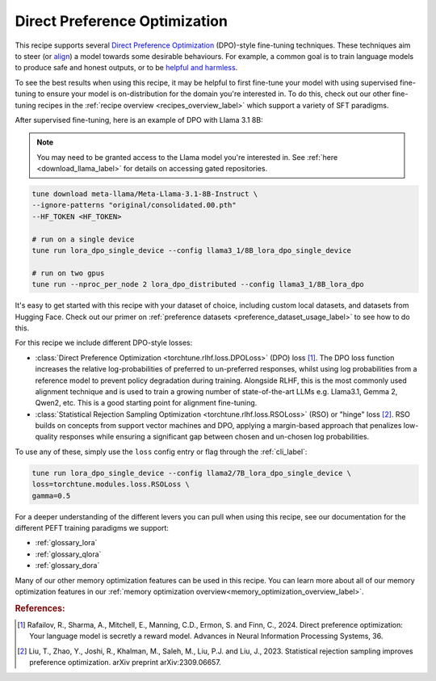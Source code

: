 .. _dpo_recipe_label:

====================================
Direct Preference Optimization
====================================

This recipe supports several `Direct Preference Optimization <https://arxiv.org/abs/2305.18290>`_ (DPO)-style fine-tuning techniques.
These techniques aim to steer (or `align <https://en.wikipedia.org/wiki/AI_alignment>`_) a model towards some desirable behaviours.
For example, a common goal is to train language models to produce safe and honest outputs,
or to be `helpful and harmless <https://arxiv.org/abs/2204.05862>`_.

To see the best results when using this recipe, it may be helpful to first fine-tune your model with using supervised fine-tuning to ensure your model is
on-distribution for the domain you're interested in. To do this, check out our other fine-tuning recipes in the :ref:`recipe overview <recipes_overview_label>` which
support a variety of SFT paradigms.

After supervised fine-tuning, here is an example of DPO with Llama 3.1 8B:

.. note::

    You may need to be granted access to the Llama model you're interested in. See
    :ref:`here <download_llama_label>` for details on accessing gated repositories.


.. code-block:: bash

    tune download meta-llama/Meta-Llama-3.1-8B-Instruct \
    --ignore-patterns "original/consolidated.00.pth"
    --HF_TOKEN <HF_TOKEN>

    # run on a single device
    tune run lora_dpo_single_device --config llama3_1/8B_lora_dpo_single_device

    # run on two gpus
    tune run --nproc_per_node 2 lora_dpo_distributed --config llama3_1/8B_lora_dpo

It's easy to get started with this recipe with your dataset of choice, including custom local datasets,
and datasets from Hugging Face. Check out our primer on :ref:`preference datasets <preference_dataset_usage_label>` to
see how to do this.

For this recipe we include different DPO-style losses:

* :class:`Direct Preference Optimization <torchtune.rlhf.loss.DPOLoss>` (DPO) loss [#]_. The DPO loss function
  increases the relative log-probabilities of preferred to un-preferred responses, whilst using log probabilities
  from a reference model to prevent policy degradation during training. Alongside RLHF, this is the most commonly used
  alignment technique and is used to train a growing number of state-of-the-art LLMs e.g. Llama3.1, Gemma 2, Qwen2, etc.
  This is a good starting point for alignment fine-tuning.
* :class:`Statistical Rejection Sampling Optimization <torchtune.rlhf.loss.RSOLoss>` (RSO) or "hinge" loss [#]_.
  RSO builds on concepts from support vector machines and DPO, applying a margin-based approach that penalizes
  low-quality responses while ensuring a significant gap between chosen and un-chosen log probabilities.

To use any of these, simply use the ``loss`` config entry or flag through the :ref:`cli_label`:

.. code-block:: bash

    tune run lora_dpo_single_device --config llama2/7B_lora_dpo_single_device \
    loss=torchtune.modules.loss.RSOLoss \
    gamma=0.5

For a deeper understanding of the different levers you can pull when using this recipe,
see our documentation for the different PEFT training paradigms we support:

* :ref:`glossary_lora`
* :ref:`glossary_qlora`
* :ref:`glossary_dora`

Many of our other memory optimization features can be used in this recipe. You can learn more about all of our memory optimization features in our :ref:`memory optimization overview<memory_optimization_overview_label>`.

.. rubric:: References:

.. [#] Rafailov, R., Sharma, A., Mitchell, E., Manning, C.D., Ermon, S. and Finn, C., 2024.
         Direct preference optimization: Your language model is secretly a reward model. Advances in Neural Information Processing Systems, 36.
.. [#] Liu, T., Zhao, Y., Joshi, R., Khalman, M., Saleh, M., Liu, P.J. and Liu, J., 2023.
         Statistical rejection sampling improves preference optimization. arXiv preprint arXiv:2309.06657.
